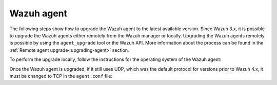 .. Copyright (C) 2022 Wazuh, Inc.
.. meta::
  :description: Check out how to upgrade the Wazuh agent to the latest available version remotely, using the agent_upgrade tool or the Wazuh API, or locally.

.. _upgrading_wazuh_agent:

Wazuh agent
===========

The following steps show how to upgrade the Wazuh agent to the latest available version. Since Wazuh 3.x, it is possible to upgrade the Wazuh agents either remotely from the Wazuh manager or locally. Upgrading the Wazuh agents remotely is possible by using the ``agent_upgrade`` tool or the Wazuh API. More information about the process can be found in the :ref:`Remote agent upgrade<upgrading-agent>` section.

To perform the upgrade locally, follow the instructions for the operating system of the Wazuh agent:

.. tabs::

  .. group-tab:: Yum

    #. Import the GPG key:

       .. code-block:: console

        # rpm --import https://packages.wazuh.com/key/GPG-KEY-WAZUH

    #. Add the repository:

       .. code-block:: console

         # cat > /etc/yum.repos.d/wazuh.repo << EOF
         [wazuh]
         gpgcheck=1
         gpgkey=https://packages.wazuh.com/key/GPG-KEY-WAZUH
         enabled=1
         name=EL-\$releasever - Wazuh
         baseurl=https://packages.wazuh.com/4.x/yum/
         protect=1
         EOF

    #. Clean the YUM cache:

       .. code-block:: console

         # yum clean all


    #. Upgrade the Wazuh agent to the latest version:

       .. code-block:: console

          # yum upgrade wazuh-agent


    #. It is recommended to disable the Wazuh repository in order to avoid undesired upgrades and compatibility issues as the Wazuh agent should always be in the same or an older version than the Wazuh manager:

        .. code-block:: console

          # sed -i "s/^enabled=1/enabled=0/" /etc/yum.repos.d/wazuh.repo


  .. group-tab:: APT

    #. Install the GPG key:

       .. code-block:: console

         # curl -s https://packages.wazuh.com/key/GPG-KEY-WAZUH | apt-key add -

    #. Add the repository:

       .. code-block:: console

         # echo "deb https://packages.wazuh.com/4.x/apt/ stable main" | tee -a /etc/apt/sources.list.d/wazuh.list


    #. Upgrade the Wazuh agent to the latest version:

        .. code-block:: console

          # apt-get update
          # apt-get install wazuh-agent


    #. It is recommended to disable the Wazuh repository in order to avoid undesired upgrades and compatibility issues as the Wazuh agent should always be in the same or an older version than the Wazuh manager. Skip this step if the package is set to a ``hold`` state:

        .. code-block:: console

          # sed -i "s/^deb/#deb/" /etc/apt/sources.list.d/wazuh.list
          # apt-get update


  .. group-tab:: ZYpp

    #. Import the GPG key:

       .. code-block:: console

         # rpm --import https://packages.wazuh.com/key/GPG-KEY-WAZUH

    #. Add the repository:

       .. code-block:: console

         # cat > /etc/zypp/repos.d/wazuh.repo <<\EOF
         [wazuh]
         gpgcheck=1
         gpgkey=https://packages.wazuh.com/key/GPG-KEY-WAZUH
         enabled=1
         name=EL-$releasever - Wazuh
         baseurl=https://packages.wazuh.com/4.x/yum/
         protect=1
         EOF

    #. Refresh the repository:

       .. code-block:: console

         # zypper refresh


    #. Upgrade the Wazuh agent to the latest version:

        .. code-block:: console

          # zypper update wazuh-agent


    #. It is recommended to disable the Wazuh repository in order to avoid undesired upgrades and compatibility issues as the Wazuh agent should always be in the same or an older version than the Wazuh manager:

        .. code-block:: console

          # sed -i "s/^enabled=1/enabled=0/" /etc/zypp/repos.d/wazuh.repo


  .. group-tab:: Windows

    The Wazuh agent upgrading process for Windows systems requires to download the latest `Windows installer <https://packages.wazuh.com/|CURRENT_MAJOR|/windows/wazuh-agent-|WAZUH_LATEST|-|WAZUH_REVISION_WINDOWS|.msi>`_. There are two ways of using the installer, both of them require ``administrator rights``.

    a) Using the GUI installer. Open the installer and follow the instructions to upgrade the Wazuh agent:

        .. thumbnail:: ../images/installation/windows.png
          :title: Windows agent
          :align: left
          :width: 100%

    b) Using the command line. To upgrade the Wazuh agent from the command line, run the installer using Windows PowerShell or the command prompt. The ``/q`` argument is used for unattended installations:

      .. code-block:: none

        # .\wazuh-agent-|WAZUH_LATEST|-|WAZUH_REVISION_WINDOWS|.msi /q


  .. group-tab:: macOS

    The Wazuh agent upgrading process for macOS systems requires to download the latest `macOS installer <https://packages.wazuh.com/|CURRENT_MAJOR|/macos/wazuh-agent-|WAZUH_LATEST|-|WAZUH_REVISION_OSX|.pkg>`_. There are two ways of using the installer.

    a) Using the GUI will perform a simple upgrade. Double click on the downloaded file and follow the wizard. If you are not sure how to answer some of the prompts, simply use the default answers:

     .. image:: ../images/installation/macos.png
         :align: left
         :scale: 50 %


    b) Using the command line:

      .. code-block:: console

        # installer -pkg wazuh-agent-|WAZUH_LATEST|-|WAZUH_REVISION_OSX|.pkg -target /


  .. group-tab:: AIX

    The Wazuh agent upgrading process for AIX systems requires to download the latest `AIX installer <https://packages.wazuh.com/|CURRENT_MAJOR|/aix/wazuh-agent-|WAZUH_LATEST_AIX|-|WAZUH_REVISION_AIX|.aix.ppc.rpm>`_ and run the following command:

    .. code-block:: console

      # rpm -U wazuh-agent-|WAZUH_LATEST_AIX|-|WAZUH_REVISION_AIX|.aix.ppc.rpm



  .. group-tab:: Solaris 11

    The Wazuh agent upgrading process for Solaris 11 systems requires to download the latest `Solaris 11 i386 installer <https://packages.wazuh.com/|CURRENT_MAJOR|/solaris/i386/11/wazuh-agent_v|WAZUH_LATEST|-sol11-i386.p5p>`_ or `Solaris 11 sparc installer <https://packages.wazuh.com/|CURRENT_MAJOR|/solaris/sparc/11/wazuh-agent_v|WAZUH_LATEST|-sol11-sparc.p5p>`_ depending on the Solaris 11 host architecture.

    #. Stop the Wazuh agent:

        .. code-block:: console

          # /var/ossec/bin/wazuh-control stop


    #. After that, upgrade the Wazuh agent. Choose one option depending on the host architecture:

        * Solaris 11 i386:

            .. code-block:: console

              # pkg install -g wazuh-agent_v|WAZUH_LATEST|-sol11-i386.p5p wazuh-agent

        * Solaris 11 sparc:

            .. code-block:: console

              # pkg install -g wazuh-agent_v|WAZUH_LATEST|-sol11-sparc.p5p wazuh-agent


    #. Start the Wazuh agent:

        .. code-block:: console

          # /var/ossec/bin/wazuh-control start


  .. group-tab:: Solaris 10

    The Wazuh agent upgrading process for Solaris 10 systems requires to download the latest `Solaris 10 i386 installer <https://packages.wazuh.com/|CURRENT_MAJOR|/solaris/i386/10/wazuh-agent_v|WAZUH_LATEST|-sol10-i386.pkg>`_ or `Solaris 10 sparc installer <https://packages.wazuh.com/|CURRENT_MAJOR|/solaris/sparc/10/wazuh-agent_v|WAZUH_LATEST|-sol10-sparc.pkg>`_ depending on the Solaris 10 host architecture.

    #. Stop the Wazuh agent:

        .. code-block:: console

          # /var/ossec/bin/wazuh-control stop


    #. Back up the ``agent.conf`` configuration file:

        .. code-block:: console

          # cp /var/ossec/etc/agent.conf ~/agent.conf.bk
          # cp /var/ossec/etc/client.keys ~/client.keys.bk


    #. Remove the Wazuh agent:

        .. code-block:: console

          # pkgrm wazuh-agent


    #. After that, install the Wazuh agent. Choose one option depending on the host architecture:

        * Solaris 10 i386:

            .. code-block:: console

              # pkgadd -d wazuh-agent_v|WAZUH_LATEST|-sol10-i386.pkg wazuh-agent

        * Solaris 10 sparc:

            .. code-block:: console

              # pkgadd -d wazuh-agent_v|WAZUH_LATEST|-sol10-sparc.pkg wazuh-agent


    #. Restore the ``agent.conf`` configuration file:

        .. code-block:: console

          # mv ~/agent.conf.bk /var/ossec/etc/agent.conf
          # chown root:wazuh /var/ossec/etc/agent.conf


    #. Start the wazuh-agent:

        .. code-block:: console

          # /var/ossec/bin/wazuh-control start


  .. group-tab:: HP-UX

      The Wazuh agent upgrading process for HP-UX systems requires to download the latest `HP-UX installer <https://packages.wazuh.com/|CURRENT_MAJOR|/hp-ux/wazuh-agent-|WAZUH_LATEST|-|WAZUH_REVISION_HPUX|-hpux-11v3-ia64.tar>`_.

      #. Stop the Wazuh agent:

          .. code-block:: console

            # /var/ossec/bin/wazuh-control stop


      #. Back up the ``agent.conf`` configuration file:

          .. code-block:: console

            # cp /var/ossec/etc/agent.conf ~/agent.conf.bk
            # cp /var/ossec/etc/client.keys ~/client.keys.bk


      #. **Only for upgrades from version 4.2.7 or lower**:  
      
         #. Delete ossec user and group:

            .. code-block:: console

              # groupdel ossec
              # userdel ossec

         #. Create the wazuh user and group:

            .. code-block:: console

              # groupadd wazuh
              # useradd -G wazuh wazuh

      #. Deploy the Wazuh agent files:

          .. code-block:: console

            # tar -xvf wazuh-agent-|WAZUH_LATEST|-|WAZUH_REVISION_HPUX|-hpux-11v3-ia64.tar


      #. Restore the ``agent.conf`` configuration file:

          .. code-block:: console

            # mv ~/agent.conf.bk /var/ossec/etc/agent.conf
            # chown root:wazuh /var/ossec/etc/agent.conf
            # mv ~/client.keys.bk /var/ossec/etc/client.keys
            # chown root:wazuh /var/ossec/etc/client.keys


      #. Start the wazuh-agent:

          .. code-block:: console

            # /var/ossec/bin/wazuh-control start


Once the Wazuh agent is upgraded, if it still uses UDP, which was the default protocol for versions prior to Wazuh 4.x, it must be changed to TCP in the ``agent.conf`` file:

.. code-block:: console
  :emphasize-lines: 6

  <wazuh_config>
    <client>
      <server>
        <address>172.16.1.17</address>
        <port>1514</port>
        <protocol>udp</protocol>
      </server>
